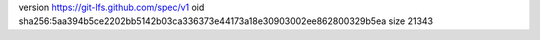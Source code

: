 version https://git-lfs.github.com/spec/v1
oid sha256:5aa394b5ce2202bb5142b03ca336373e44173a18e30903002ee862800329b5ea
size 21343
